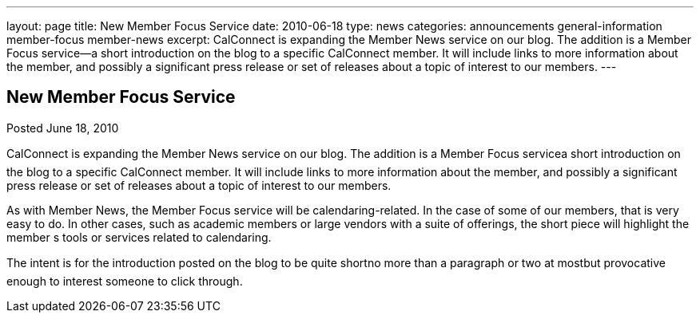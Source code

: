 ---
layout: page
title: New Member Focus Service
date: 2010-06-18
type: news
categories: announcements general-information member-focus member-news
excerpt: CalConnect is expanding the Member News service on our blog. The addition is a Member Focus service—a short introduction on the blog to a specific CalConnect member. It will include links to more information about the member, and possibly a significant press release or set of releases about a topic of interest to our members.
---

== New Member Focus Service

Posted June 18, 2010 

CalConnect is expanding the Member News service on our blog. The addition is a Member Focus servicea short introduction on the blog to a specific CalConnect member. It will include links to more information about the member, and possibly a significant press release or set of releases about a topic of interest to our members.

As with Member News, the Member Focus service will be calendaring-related. In the case of some of our members, that is very easy to do. In other cases, such as academic members or large vendors with a suite of offerings, the short piece will highlight the member s tools or services related to calendaring.

The intent is for the introduction posted on the blog to be quite shortno more than a paragraph or two at mostbut provocative enough to interest someone to click through.



